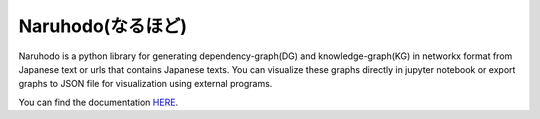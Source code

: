 Naruhodo(なるほど)
====

Naruhodo is a python library for generating dependency-graph(DG) and knowledge-graph(KG) in networkx format from Japanese text or urls that contains Japanese texts. You can visualize these graphs directly in jupyter notebook or export graphs to JSON file for visualization using external programs.

You can find the documentation `HERE
<https://github.com/superkerokero/naruhodo/blob/master/README.md>`_.